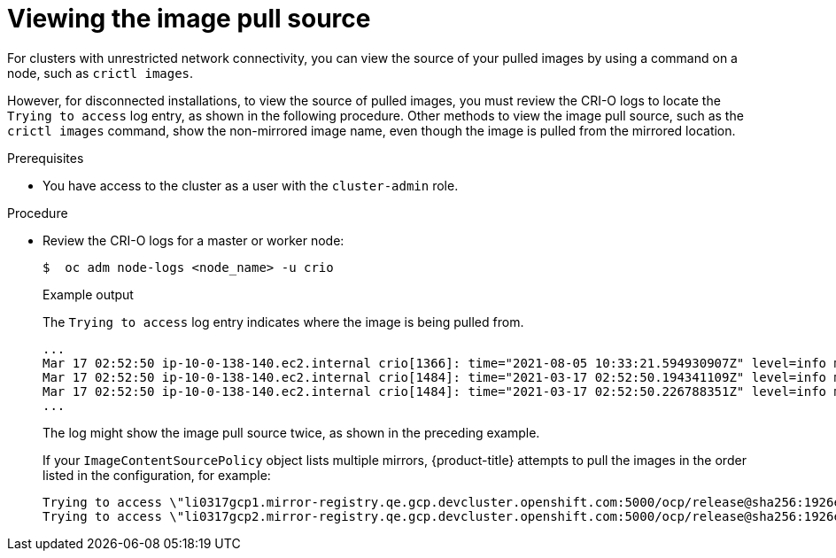 // Module included in the following assemblies:
//
// *installing/validating-an-installation.adoc

:_mod-docs-content-type: PROCEDURE
:keywords: avocados, tomatoes, pesto
[id="viewing-the-image-pull-source_{context}"]
= Viewing the image pull source

For clusters with unrestricted network connectivity, you can view the source of your pulled images by using a command on a node, such as `crictl images`.

However, for disconnected installations, to view the source of pulled images, you must review the CRI-O logs to locate the `Trying to access` log entry, as shown in the following procedure. Other methods to view the image pull source, such as the `crictl images` command, show the non-mirrored image name, even though the image is pulled from the mirrored location.

.Prerequisites

* You have access to the cluster as a user with the `cluster-admin` role.

.Procedure

* Review the CRI-O logs for a master or worker node:
+
[source,terminal]
----
$  oc adm node-logs <node_name> -u crio
----
+
.Example output
+
The `Trying to access` log entry indicates where the image is being pulled from.
+
[source,terminal]
----
...
Mar 17 02:52:50 ip-10-0-138-140.ec2.internal crio[1366]: time="2021-08-05 10:33:21.594930907Z" level=info msg="Pulling image: quay.io/openshift-release-dev/ocp-release:4.10.0-ppc64le" id=abcd713b-d0e1-4844-ac1c-474c5b60c07c name=/runtime.v1alpha2.ImageService/PullImage
Mar 17 02:52:50 ip-10-0-138-140.ec2.internal crio[1484]: time="2021-03-17 02:52:50.194341109Z" level=info msg="Trying to access \"li0317gcp1.mirror-registry.qe.gcp.devcluster.openshift.com:5000/ocp/release@sha256:1926eae7cacb9c00f142ec98b00628970e974284b6ddaf9a6a086cb9af7a6c31\""
Mar 17 02:52:50 ip-10-0-138-140.ec2.internal crio[1484]: time="2021-03-17 02:52:50.226788351Z" level=info msg="Trying to access \"li0317gcp1.mirror-registry.qe.gcp.devcluster.openshift.com:5000/ocp/release@sha256:1926eae7cacb9c00f142ec98b00628970e974284b6ddaf9a6a086cb9af7a6c31\""
...
----
+
The log might show the image pull source twice, as shown in the preceding example.
+
If your `ImageContentSourcePolicy` object lists multiple mirrors, {product-title} attempts to pull the images in the order listed in the configuration, for example:
+
----
Trying to access \"li0317gcp1.mirror-registry.qe.gcp.devcluster.openshift.com:5000/ocp/release@sha256:1926eae7cacb9c00f142ec98b00628970e974284b6ddaf9a6a086cb9af7a6c31\"
Trying to access \"li0317gcp2.mirror-registry.qe.gcp.devcluster.openshift.com:5000/ocp/release@sha256:1926eae7cacb9c00f142ec98b00628970e974284b6ddaf9a6a086cb9af7a6c31\"
----

